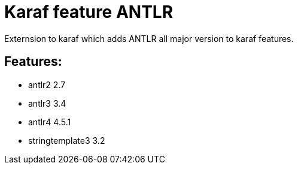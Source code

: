 # Karaf feature ANTLR

Externsion to karaf which adds ANTLR all major version to karaf features.


## Features:

- antlr2 2.7
- antlr3 3.4
- antlr4 4.5.1
- stringtemplate3 3.2
